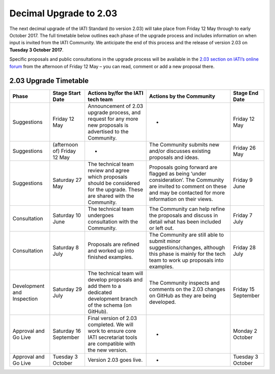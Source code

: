 Decimal Upgrade to 2.03
=======================

The next decimal upgrade of the IATI Standard (to version 2.03) will take place from Friday 12 May through to early October 2017. The full timetable below outlines each phase of the upgrade process and  includes information on when input is invited from the IATI Community. We anticipate the end of this process and the release of version 2.03 on **Tuesday 3 October 2017**.

Specific proposals and public consultations in the upgrade process will be available in the `2.03 section on IATI’s online forum <https://discuss.iatistandard.org/c/standard-management/2-03-decimal-upgrade-proposals>`__ from the afternoon of Friday 12 May – you can read, comment or add a new proposal there.

2.03 Upgrade Timetable
----------------------

.. list-table::
   :header-rows: 1

   * - Phase
     - Stage Start Date
     - Actions by/for the IATI tech team
     - Actions by the Community
     - Stage End Date
   * - Suggestions
     - Friday 12 May
     - Announcement of 2.03 upgrade process, and request for any more new proposals is advertised to the Community.
     - -
     - Friday 12 May
   * - Suggestions
     - (afternoon of) Friday 12 May
     - -
     - The Community submits new and/or discusses existing proposals and ideas.
     - Friday 26 May
   * - Suggestions
     - Saturday 27 May
     - The technical team review and agree which proposals should be considered for the upgrade. These are shared with the Community.
     - Proposals going forward are flagged as being ‘under consideration’. The Community are invited to comment on these and may be contacted for more information on their views.
     - Friday 9 June
   * - Consultation
     - Saturday 10 June
     - The technical team undergoes consultation with the Community.
     - The Community can help refine the proposals and discuss in detail what has been included or left out.
     - Friday 7 July
   * - Consultation
     - Saturday 8 July
     - Proposals are refined and worked up into finished examples.
     - The Community are still able to submit minor suggestions/changes, although this phase is mainly for the tech team to work up proposals into examples.
     - Friday 28 July
   * - Development and Inspection
     - Saturday 29 July
     - The technical team will develop proposals and add them to a dedicated development branch of the schema (on GitHub).
     - The Community inspects and comments on the 2.03 changes on GitHub as they are being developed.
     - Friday 15 September
   * - Approval and Go Live
     - Saturday 16 September
     - Final version of 2.03 completed. We will work to ensure core IATI secretariat tools are compatible with the new version.
     - -
     - Monday 2 October
   * - Approval and Go Live
     - Tuesday 3 October
     - Version 2.03 goes live.
     - -
     - Tuesday 3 October
